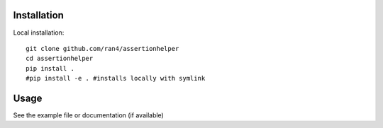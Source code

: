 

Installation
------------

Local installation:

::

    git clone github.com/ran4/assertionhelper
    cd assertionhelper
    pip install .
    #pip install -e . #installs locally with symlink


Usage
-----

See the example file or documentation (if available)
